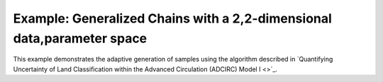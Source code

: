 =======================================================================
Example: Generalized Chains with a 2,2-dimensional data,parameter space
=======================================================================

This example demonstrates the adaptive generation of samples using the
algorithm described in `Quantifying Uncertainty of Land Classification within
the Advanced Circulation (ADCIRC) Model I <>`_.
